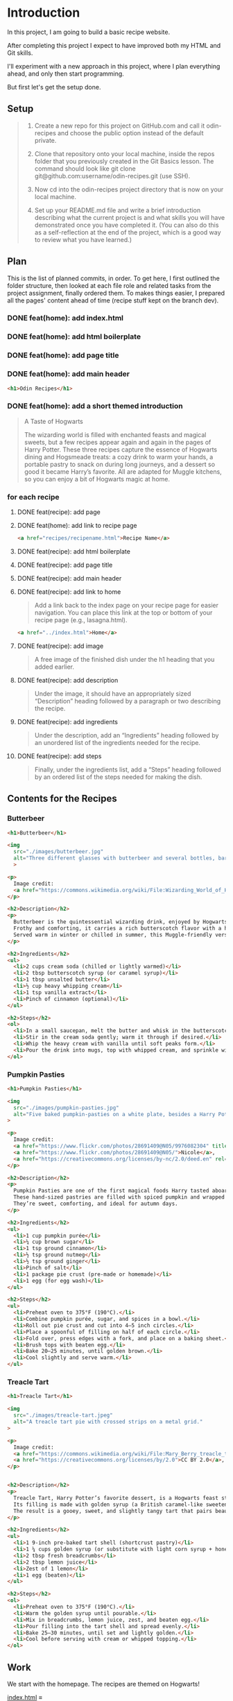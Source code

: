 # -*- auto-fill-function: nil; eval: (add-hook 'after-save-hook 'org-babel-tangle nil t); -*-

* Introduction
In this project, I am going to build a basic recipe website.

After completing this project I expect to have improved both my HTML and Git skills.

I'll experiment with a new approach in this project, where I plan everything ahead, and only then start programming.

But first let's get the setup done.

** Setup

#+begin_quote
1. Create a new repo for this project on GitHub.com and call it odin-recipes and choose the public option instead of the default private.

2. Clone that repository onto your local machine, inside the repos folder that you previously created in the Git Basics lesson. The command should look like git clone git@github.com:username/odin-recipes.git (use SSH).

3. Now cd into the odin-recipes project directory that is now on your local machine.

4. Set up your README.md file and write a brief introduction describing what the current project is and what skills you will have demonstrated once you have completed it. (You can also do this as a self-reflection at the end of the project, which is a good way to review what you have learned.)
#+end_quote

** Plan

This is the list of planned commits, in order.
To get here, I first outlined the folder structure, then looked at each file role and related tasks from the project assignment, finally ordered them.
To makes things easier, I prepared all the pages' content ahead of time (recipe stuff kept on the branch dev).

*** DONE feat(home): add index.html
*** DONE feat(home): add html boilerplate
*** DONE feat(home): add page title
*** DONE feat(home): add main header
#+begin_src html
<h1>Odin Recipes</h1>
#+end_src
*** DONE feat(home): add a short themed introduction
#+begin_quote
A Taste of Hogwarts

The wizarding world is filled with enchanted feasts and magical sweets, but a few recipes appear again and again in the pages of Harry Potter.
These three recipes capture the essence of Hogwarts dining and Hogsmeade treats: a cozy drink to warm your hands, a portable pastry to snack on during long journeys, and a dessert so good it became Harry’s favorite.
All are adapted for Muggle kitchens, so you can enjoy a bit of Hogwarts magic at home.
#+end_quote
*** for each recipe
**** DONE feat(recipe): add page
**** DONE feat(home): add link to recipe page
#+begin_src html
<a href="recipes/recipename.html">Recipe Name</a>
#+end_src
**** DONE feat(recipe): add html boilerplate
**** DONE feat(recipe): add page title
**** DONE feat(recipe): add main header
**** DONE feat(recipe): add link to home
#+begin_quote
Add a link back to the index page on your recipe page for easier navigation.
You can place this link at the top or bottom of your recipe page (e.g., lasagna.html).
#+end_quote

#+begin_src html
<a href="../index.html">Home</a>
#+end_src
**** DONE feat(recipe): add image
#+begin_quote
A free image of the finished dish under the h1 heading that you added earlier.
#+end_quote
**** DONE feat(recipe): add description
#+begin_quote
Under the image, it should have an appropriately sized “Description” heading followed by a paragraph or two describing the recipe.
#+end_quote
**** DONE feat(recipe): add ingredients
#+begin_quote
Under the description, add an “Ingredients” heading followed by an unordered list of the ingredients needed for the recipe.
#+end_quote
**** DONE feat(recipe): add steps
#+begin_quote
Finally, under the ingredients list, add a “Steps” heading followed by an ordered list of the steps needed for making the dish.
#+end_quote

** Contents for the Recipes

*** Butterbeer
#+begin_src html
<h1>Butterbeer</h1>

<img
  src="./images/butterbeer.jpg"
  alt="Three different glasses with butterbeer and several bottles, barrels, in a pub/tavern-like scenario."
  >

<p>
  Image credit:
  <a href="https://commons.wikimedia.org/wiki/File:Wizarding_World_of_Harry_Potter_-_Hog%27s_Head_pub_beverages_(5014156760).jpg">The Conmunity -  Pop Culture Geek from Los Angeles, CA, USA</a>, <a href="https://creativecommons.org/licenses/by/2.0">CC BY 2.0</a>, via Wikimedia Commons.
</p>

<h2>Description</h2>
<p>
  Butterbeer is the quintessential wizarding drink, enjoyed by Hogwarts students on trips to Hogsmeade.
  Frothy and comforting, it carries a rich butterscotch flavor with a hint of spice.
  Served warm in winter or chilled in summer, this Muggle-friendly version recreates the cozy feel without needing an enchanted barrel.
</p>

<h2>Ingredients</h2>
<ul>
  <li>2 cups cream soda (chilled or lightly warmed)</li>
  <li>2 tbsp butterscotch syrup (or caramel syrup)</li>
  <li>1 tbsp unsalted butter</li>
  <li>½ cup heavy whipping cream</li>
  <li>1 tsp vanilla extract</li>
  <li>Pinch of cinnamon (optional)</li>
</ul>

<h2>Steps</h2>
<ol>
  <li>In a small saucepan, melt the butter and whisk in the butterscotch syrup until smooth.</li>
  <li>Stir in the cream soda gently; warm it through if desired.</li>
  <li>Whip the heavy cream with vanilla until soft peaks form.</li>
  <li>Pour the drink into mugs, top with whipped cream, and sprinkle with cinnamon.</li>
</ol>
#+end_src

*** Pumpkin Pasties
#+begin_src html
<h1>Pumpkin Pasties</h1>

<img
  src="./images/pumpkin-pasties.jpg"
  alt="Five baked pumpkin-pasties on a white plate, besides a Harry Potter book."
>

<p>
  Image credit:
  <a href="https://www.flickr.com/photos/28691409@N05/9976082304" title="Harry Potter Food - Pumpkin Pasties IMG_0061">Harry Potter Food - Pumpkin Pasties IMG_0061</a> by
  <a href="https://www.flickr.com/photos/28691409@N05/">Nicole</a>,
  <a href="https://creativecommons.org/licenses/by-nc/2.0/deed.en" rel="license noopener noreferrer">CC BY-NC 2.0</a>
</p>

<h2>Description</h2>
<p>
  Pumpkin Pasties are one of the first magical foods Harry tasted aboard the Hogwarts Express.
  These hand-sized pastries are filled with spiced pumpkin and wrapped in a flaky crust, making them the wizarding world’s answer to portable pumpkin pie.
  They’re sweet, comforting, and ideal for autumn days.
</p>

<h2>Ingredients</h2>
<ul>
  <li>1 cup pumpkin purée</li>
  <li>¼ cup brown sugar</li>
  <li>1 tsp ground cinnamon</li>
  <li>½ tsp ground nutmeg</li>
  <li>½ tsp ground ginger</li>
  <li>Pinch of salt</li>
  <li>1 package pie crust (pre-made or homemade)</li>
  <li>1 egg (for egg wash)</li>
</ul>

<h2>Steps</h2>
<ul>
  <li>Preheat oven to 375°F (190°C).</li>
  <li>Combine pumpkin purée, sugar, and spices in a bowl.</li>
  <li>Roll out pie crust and cut into 4–5 inch circles.</li>
  <li>Place a spoonful of filling on half of each circle.</li>
  <li>Fold over, press edges with a fork, and place on a baking sheet.</li>
  <li>Brush tops with beaten egg.</li>
  <li>Bake 20–25 minutes, until golden brown.</li>
  <li>Cool slightly and serve warm.</li>
</ul>
#+end_src

*** Treacle Tart
#+begin_src html
<h1>Treacle Tart</h1>

<img
  src="./images/treacle-tart.jpeg"
  alt="A treacle tart pie with crossed strips on a metal grid."
>

<p>
  Image credit:
  <a href="https://commons.wikimedia.org/wiki/File:Mary_Berry_treacle_tart_(8131434026).jpg">Tony Hall from London, UK</a>,
  <a href="https://creativecommons.org/licenses/by/2.0">CC BY 2.0</a>, via Wikimedia Commons.
</p>


<h2>Description</h2>
<p>
  Treacle Tart, Harry Potter’s favorite dessert, is a Hogwarts feast staple.
  Its filling is made with golden syrup (a British caramel-like sweetener), fresh breadcrumbs, and lemon.
  The result is a gooey, sweet, and slightly tangy tart that pairs beautifully with cream.
</p>

<h2>Ingredients</h2>
<ul>
  <li>1 9-inch pre-baked tart shell (shortcrust pastry)</li>
  <li>1 ¼ cups golden syrup (or substitute with light corn syrup + honey)</li>
  <li>2 tbsp fresh breadcrumbs</li>
  <li>2 tbsp lemon juice</li>
  <li>Zest of 1 lemon</li>
  <li>1 egg (beaten)</li>
</ul>

<h2>Steps</h2>
<ol>
  <li>Preheat oven to 375°F (190°C).</li>
  <li>Warm the golden syrup until pourable.</li>
  <li>Mix in breadcrumbs, lemon juice, zest, and beaten egg.</li>
  <li>Pour filling into the tart shell and spread evenly.</li>
  <li>Bake 25–30 minutes, until set and lightly golden.</li>
  <li>Cool before serving with cream or whipped topping.</li>
</ol>
#+end_src

** Work
We start with the homepage.
The recipes are themed on Hogwarts!

[[file:index.html][index.html]] ≡

#+begin_src html :tangle index.html
<!DOCTYPE html>
<html lang="en">
  <head>
    <meta charset="UTF-8">
    <title>Odin Recipes</title>
  </head>

  <body>
    <h1>Odin Recipes</h1>
    <h2>A Taste of Hogwarts</h2>

    <p>
      The wizarding world is filled with enchanted feasts and magical sweets, but a few recipes appear again and again in the pages of Harry Potter.
      These three recipes capture the essence of Hogwarts dining and Hogsmeade treats: a cozy drink to warm your hands, a portable pastry to snack on during long journeys, and a dessert so good it became Harry’s favorite.
      All are adapted for Muggle kitchens, so you can enjoy a bit of Hogwarts magic at home.
    </p>
    <ul>
      <<Links to the Recipes>>
    </ul>
  </body>
</html>
#+end_src

Let's add the first recipe page.

[[file:~/dev/odin/1-recipes/recipes/butterbeer.html][~/dev/odin/1-recipes/recipes/butterbeer.html]] ≡

#+begin_src html :tangle ~/dev/odin/1-recipes/recipes/butterbeer.html
<!DOCTYPE html>
<html lang="en">
  <head>
    <meta charset="UTF-8">
    <title>Butterbeer</title>
  </head>

  <body>
    <h1>Butterbeer</h1>
    <<Recipe picture>>
    <<Recipe description>>
    <<Ingredients>>
    <<Steps>>
    <<Link to home>>
  </body>
</html>
#+end_src

Then we add a link to it on the homepage.

~<<Links to the Recipes>> +≡~

#+begin_src html :noweb-ref Links to the Recipes
<li><a href="recipes/butterbeer.html">Butterbeer</a></li>
#+end_src

Also add a link back home.
This snippet will be reused by all recipe pages.

~<<Link to home>> +≡~

#+begin_src html :noweb-ref Link to home
<a href="../index.html">Home</a>
#+end_src

Let's add a nice picture, with all the important attributes, and also git the proper credits.

~<<Recipe picture>> +≡~

#+begin_src html :noweb-ref Recipe picture
<img
  src="../images/butterbeer.jpg"
  alt="Three different glasses with butterbeer and several bottles, barrels, in a pub/tavern-like scenario."
>
<p>
  Image credit:
  <a href="https://commons.wikimedia.org/wiki/File:Wizarding_World_of_Harry_Potter_-_Hog%27s_Head_pub_beverages_(5014156760).jpg">The Conmunity -  Pop Culture Geek from Los Angeles, CA, USA</a>, <a href="https://creativecommons.org/licenses/by/2.0">CC BY 2.0</a>, via Wikimedia Commons.
</p>
#+end_src

~<<Recipe description>> +≡~

#+begin_src html :noweb-ref Recipe description
<h2>Description</h2>
<p>
  Butterbeer is the quintessential wizarding drink, enjoyed by Hogwarts students on trips to Hogsmeade.
  Frothy and comforting, it carries a rich butterscotch flavor with a hint of spice.
  Served warm in winter or chilled in summer, this Muggle-friendly version recreates the cozy feel without needing an enchanted barrel.
</p>
#+end_src

~<<Ingredients>> +≡~

#+begin_src html :noweb-ref Ingredients
<h2>Ingredients</h2>
<ul>
  <li>2 cups cream soda (chilled or lightly warmed)</li>
  <li>2 tbsp butterscotch syrup (or caramel syrup)</li>
  <li>1 tbsp unsalted butter</li>
  <li>½ cup heavy whipping cream</li>
  <li>1 tsp vanilla extract</li>
  <li>Pinch of cinnamon (optional)</li>
</ul>
#+end_src

~<<Steps>> +≡~

#+begin_src html :noweb-ref Steps
<h2>Steps</h2>
<ol>
  <li>In a small saucepan, melt the butter and whisk in the butterscotch syrup until smooth.</li>
  <li>Stir in the cream soda gently; warm it through if desired.</li>
  <li>Whip the heavy cream with vanilla until soft peaks form.</li>
  <li>Pour the drink into mugs, top with whipped cream, and sprinkle with cinnamon.</li>
</ol>
#+end_src

Now we add the remaining two recipes.

[[file:recipes/pumpkin-pasties.html][recipes/pumpkin-pasties.html]] ≡

#+begin_src html :tangle recipes/pumpkin-pasties.html
<h1>Pumpkin Pasties</h1>

<img
  src="../images/pumpkin-pasties.jpg"
  alt="Five baked pumpkin-pasties on a white plate, besides a Harry Potter book."
>

<p>
  Image credit:
  <a href="https://www.flickr.com/photos/28691409@N05/9976082304" title="Harry Potter Food - Pumpkin Pasties IMG_0061">Harry Potter Food - Pumpkin Pasties IMG_0061</a> by
  <a href="https://www.flickr.com/photos/28691409@N05/">Nicole</a>,
  <a href="https://creativecommons.org/licenses/by-nc/2.0/deed.en" rel="license noopener noreferrer">CC BY-NC 2.0</a>
</p>

<h2>Description</h2>
<p>
  Pumpkin Pasties are one of the first magical foods Harry tasted aboard the Hogwarts Express.
  These hand-sized pastries are filled with spiced pumpkin and wrapped in a flaky crust, making them the wizarding world’s answer to portable pumpkin pie.
  They’re sweet, comforting, and ideal for autumn days.
</p>

<h2>Ingredients</h2>
<ul>
  <li>1 cup pumpkin purée</li>
  <li>¼ cup brown sugar</li>
  <li>1 tsp ground cinnamon</li>
  <li>½ tsp ground nutmeg</li>
  <li>½ tsp ground ginger</li>
  <li>Pinch of salt</li>
  <li>1 package pie crust (pre-made or homemade)</li>
  <li>1 egg (for egg wash)</li>
</ul>

<h2>Steps</h2>
<ul>
  <li>Preheat oven to 375°F (190°C).</li>
  <li>Combine pumpkin purée, sugar, and spices in a bowl.</li>
  <li>Roll out pie crust and cut into 4–5 inch circles.</li>
  <li>Place a spoonful of filling on half of each circle.</li>
  <li>Fold over, press edges with a fork, and place on a baking sheet.</li>
  <li>Brush tops with beaten egg.</li>
  <li>Bake 20–25 minutes, until golden brown.</li>
  <li>Cool slightly and serve warm.</li>
</ul>
<<Link to home>>
#+end_src

Link it on the homepage.

~<<Links to the Recipes>> +≡~

#+begin_src html :noweb-ref Links to the Recipes
<li><a href="./recipes/pumpkin-pasties.html">Pumpkin Pasties</a></li>
#+end_src

[[file:recipes/treacle-tart.html][recipes/treacle-tart.html]] ≡

#+begin_src html :tangle recipes/treacle-tart.html
<h1>Treacle Tart</h1>

<img
  src="../images/treacle-tart.jpeg"
  alt="A treacle tart pie with crossed strips on a metal grid."
>

<p>
  Image credit:
  <a href="https://commons.wikimedia.org/wiki/File:Mary_Berry_treacle_tart_(8131434026).jpg">Tony Hall from London, UK</a>,
  <a href="https://creativecommons.org/licenses/by/2.0">CC BY 2.0</a>, via Wikimedia Commons.
</p>


<h2>Description</h2>
<p>
  Treacle Tart, Harry Potter’s favorite dessert, is a Hogwarts feast staple.
  Its filling is made with golden syrup (a British caramel-like sweetener), fresh breadcrumbs, and lemon.
  The result is a gooey, sweet, and slightly tangy tart that pairs beautifully with cream.
</p>

<h2>Ingredients</h2>
<ul>
  <li>1 9-inch pre-baked tart shell (shortcrust pastry)</li>
  <li>1 ¼ cups golden syrup (or substitute with light corn syrup + honey)</li>
  <li>2 tbsp fresh breadcrumbs</li>
  <li>2 tbsp lemon juice</li>
  <li>Zest of 1 lemon</li>
  <li>1 egg (beaten)</li>
</ul>

<h2>Steps</h2>
<ol>
  <li>Preheat oven to 375°F (190°C).</li>
  <li>Warm the golden syrup until pourable.</li>
  <li>Mix in breadcrumbs, lemon juice, zest, and beaten egg.</li>
  <li>Pour filling into the tart shell and spread evenly.</li>
  <li>Bake 25–30 minutes, until set and lightly golden.</li>
  <li>Cool before serving with cream or whipped topping.</li>
</ol>
<<Link to home>>
#+end_src

Link it on the homepage.

~<<Links to the Recipes>> +≡~

#+begin_src html :noweb-ref Links to the Recipes
<li><a href="./recipes/treacle-tart.html">Treacle Tart</a></li>
#+end_src
